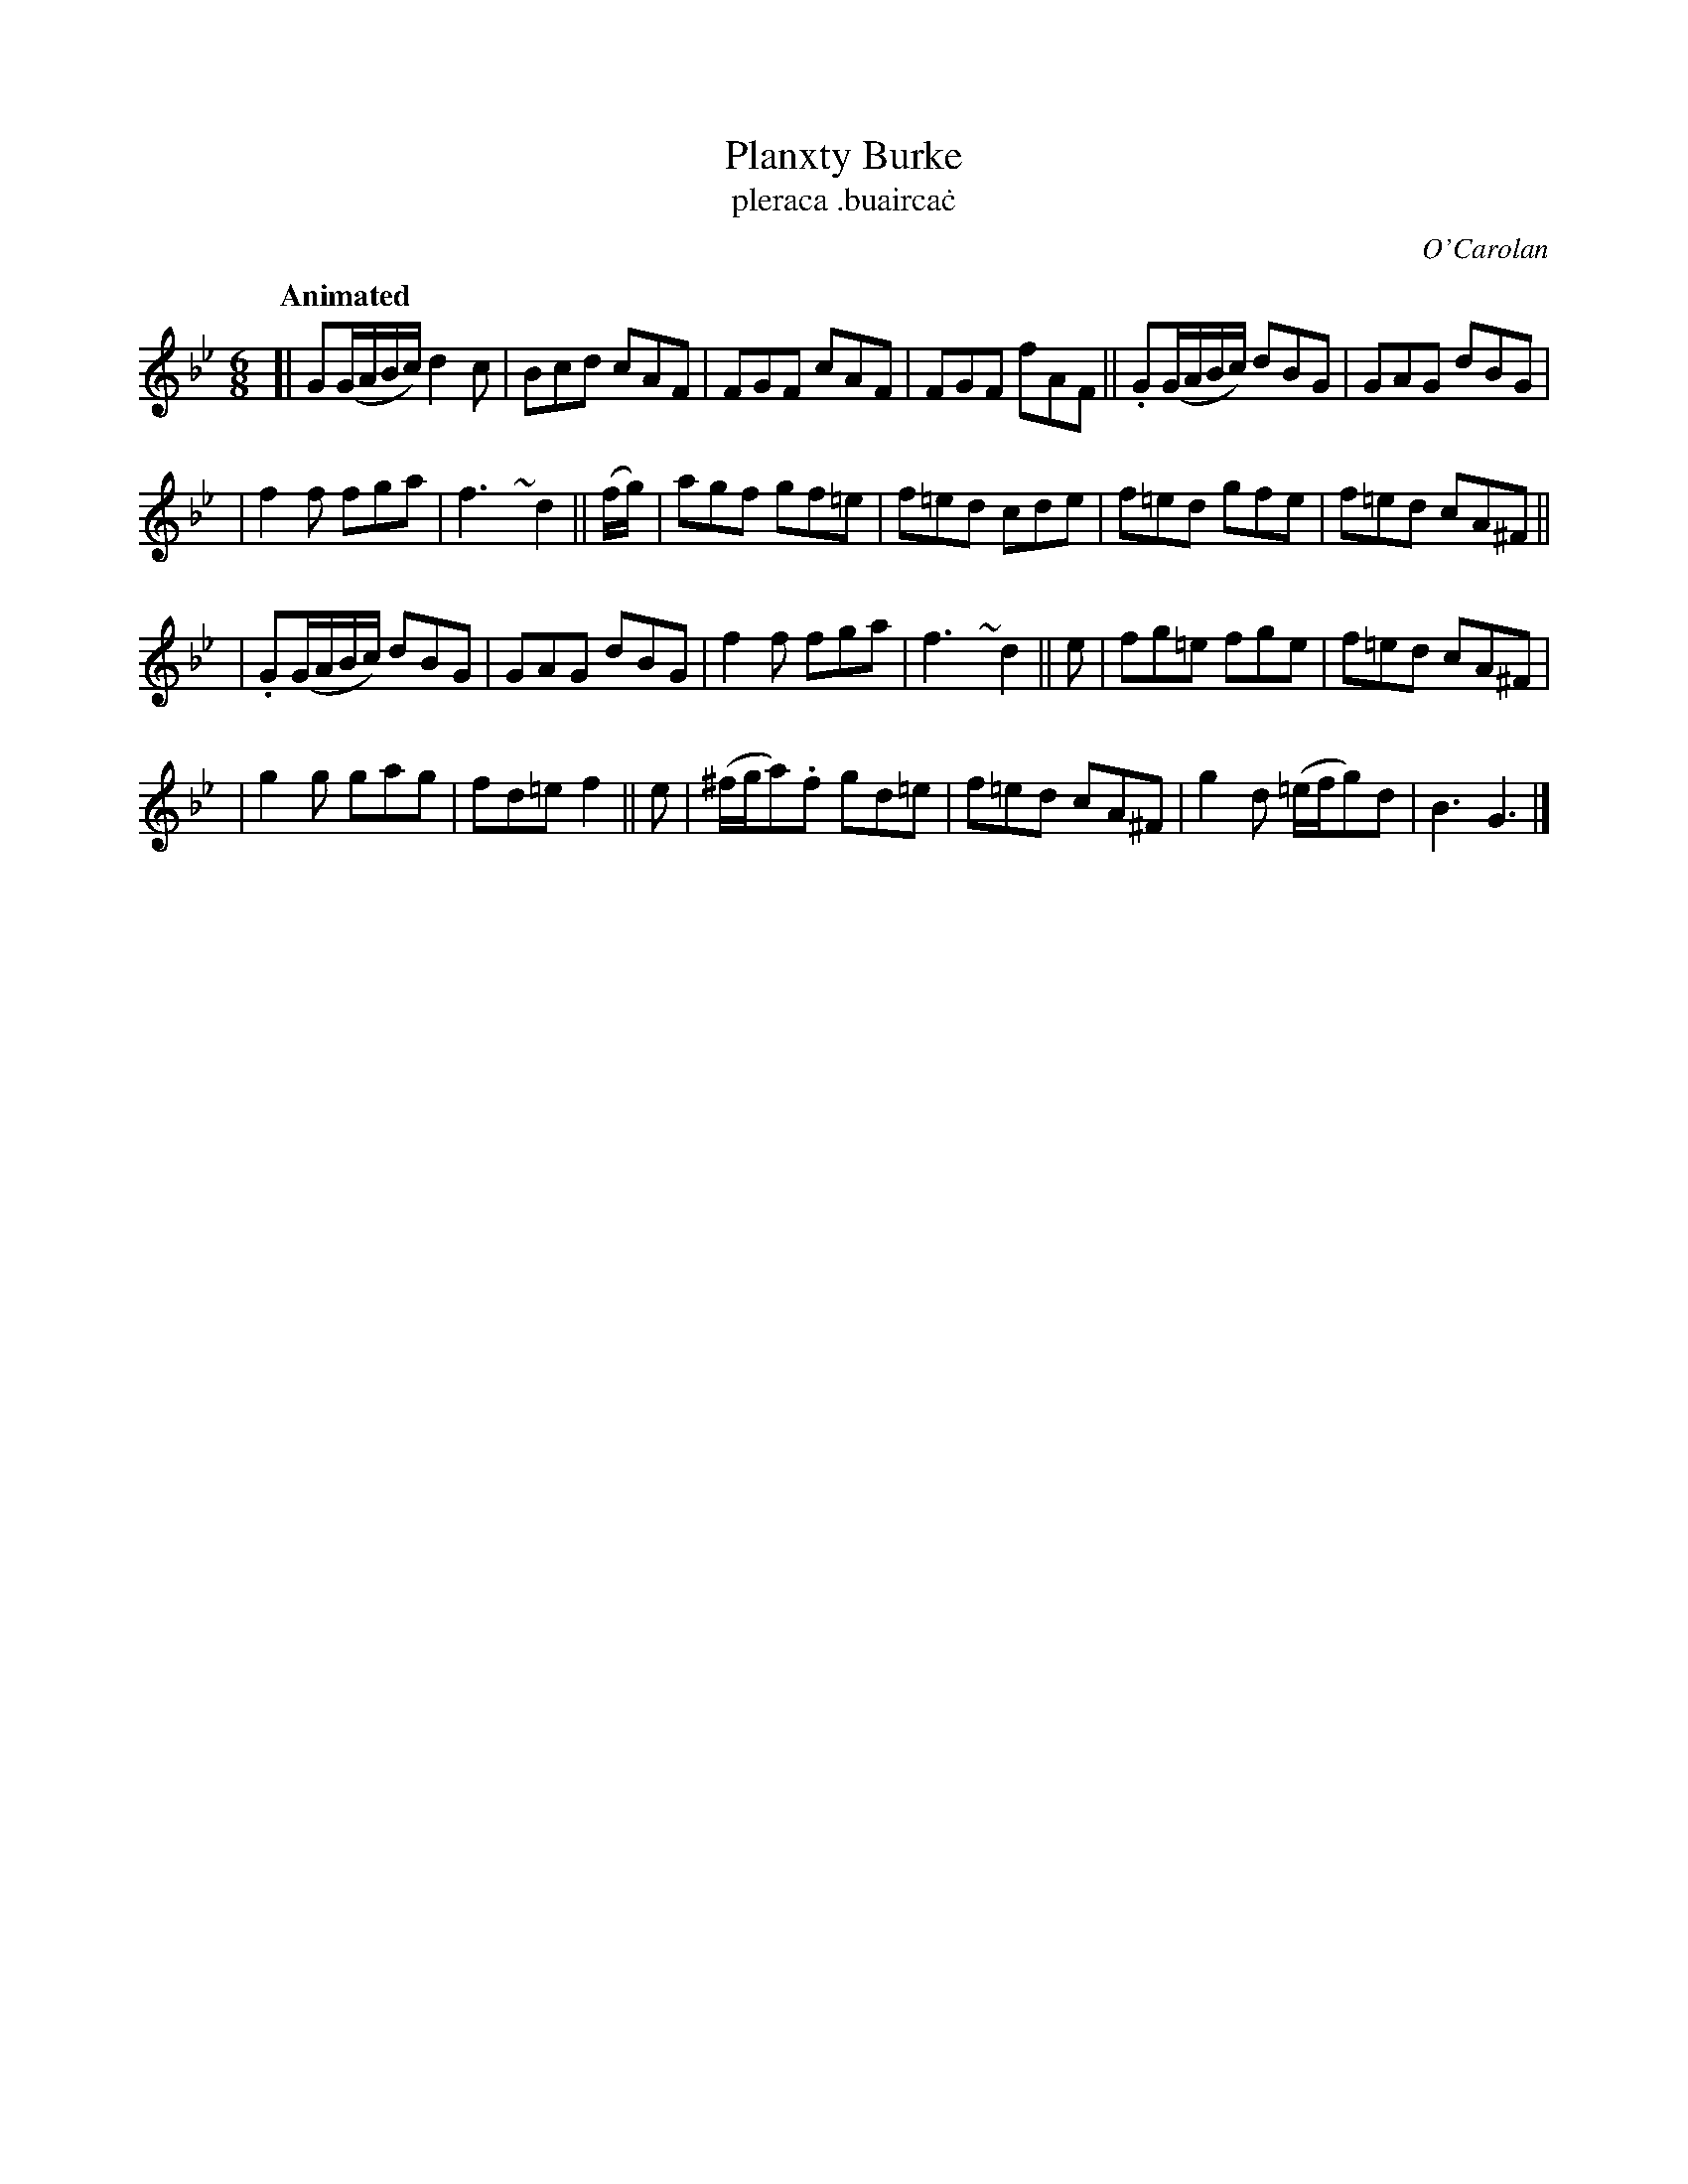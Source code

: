 X: 664
T: Planxty Burke
T: pleraca \.buairca\.c
R: jig
%S: s:4 b:24(6+6+6+6)
C: O'Carolan
B: O'Neill's 1850 #664
Z: 1997 by John Chambers <jc@trillian.mit.edu>
Q: "Animated"
N: The turns are over the dots in O'Neill.
M: 6/8
L: 1/8
K: Gm
[| G(G/A/B/c/) d2c | Bcd cAF | FGF cAF | FGF fAF || .G(G/A/B/c/) dBG | GAG dBG |
| f2f fga | f3~y d2 || (f/g/) | agf gf=e | f=ed cde | f=ed gfe | f=ed cA^F ||
| .G(G/A/B/c/) dBG | GAG dBG | f2f fga | f3~y d2 || e | fg=e fge | f=ed cA^F |
| g2g gag | fd=e f2 || e | (^f/g/a).f gd=e | f=ed cA^F | g2d (=e/f/g)d | B3 G3 |]
